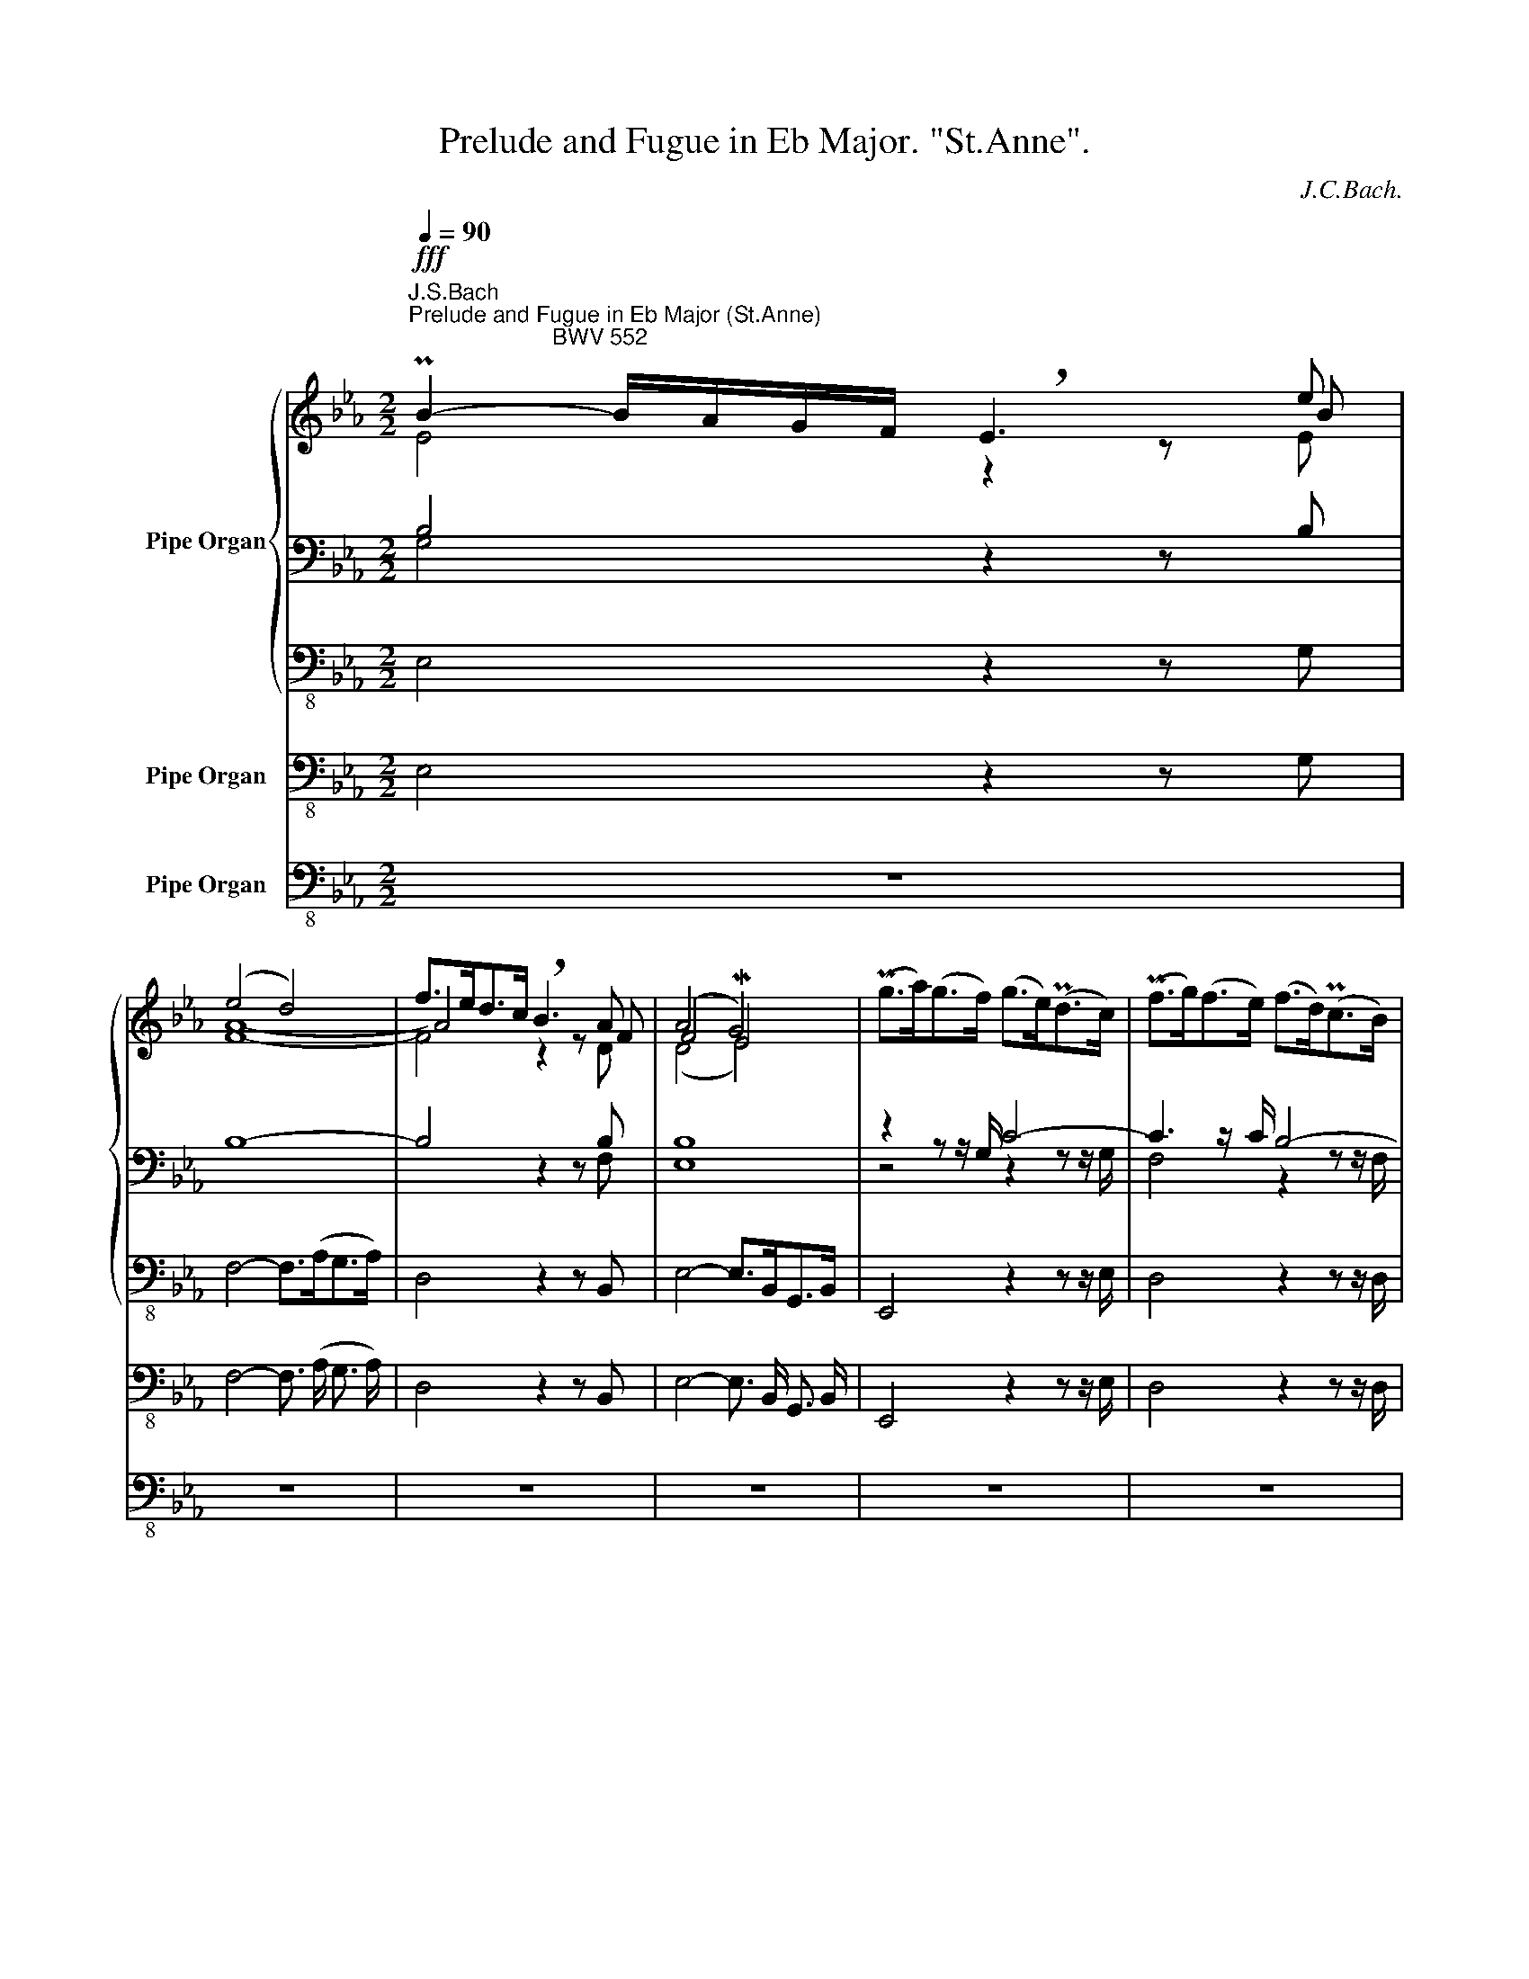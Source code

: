 X:1
T:Prelude and Fugue in Eb Major. "St.Anne".
C:J.C.Bach.
%%score { ( 1 2 3 7 ) | ( 4 5 8 ) | 6 } 9 10
L:1/8
Q:1/4=90
M:2/2
K:Eb
V:1 treble nm="Pipe Organ"
V:2 treble 
V:3 treble 
V:7 treble 
V:4 bass 
V:5 bass 
V:8 bass 
V:6 bass-8 
V:9 bass-8 nm="Pipe Organ"
V:10 bass-8 nm="Pipe Organ"
V:1
!fff!"^J.S.Bach\nPrelude and Fugue in Eb Major (St.Anne)\n                       BWV 552" PB2- B/A/G/F/ !breath!E3 e | %1
 (e4 d4) | f>ed>c !breath!B3 A | (A4 G4) | (Pg>a)(g>f) (g>e)(Pd>c) | (Pf>g)(f>e) (f>d)(Pc>B) | %6
 (e>f)(e>d) e4- | e>fe>d e4- | e>fe>d e4- | e>fe>d e4- | e>ed>c d4- | d4 c4- | c>cd>e f4- | %13
 f4 e4- | e4 z z/ c<de/ | z z/ d<eg/[Q:1/4=85] f>e[Q:1/4=80]d>e | d4 z2 z f | f8- | f4 z2 z d | %19
 (d4 c4-) | c4 B4- | B8- | B3 z/ B/ PA3 z/ G/ | G4 F3 z/ G/ | (A>BA>G) (A>fB>A) | %25
 (G>AG>F) (G>eG>F) | (E>FE>D) (E>cF>E) | (D>ED>C) D>(B,D>F) | (B>cB>A) B>(EG>B) | %29
 e2- e/[Q:1/4=120]d/c/B/[Q:1/4=90] A>fB>A | %30
[Q:1/4=85] G>A[Q:1/4=80]B>E[Q:1/4=75] G>F[Q:1/4=70]PE>D | (D4 E2-) E/[Q:1/4=90](G/F/E/) | %32
 .B2 .c2 .PA2 .G2 | z4 z2"^piano"!p! (A/G/F/E/) | .B2 .c2 .PA2 .G2 | z4 z2"^forte"!f! (e/d/c/B/) | %36
 .f2 .g2 .Pe2 .d2 | z4 z2"^piano"!p! (e/d/c/B/) | .f2 .g2 .Pe2 .d2 | z4 z2!f! z"^forte" d- | %40
 d =B2 c- c/e/f/g/ f/e/d/c/- | c =A2 B- B/d/e/f/ e/d/c/B/- | B G2 =A- A/B/c/d/ c/B/A/G/- | %43
 G =E2 F- F e2 _d- | d/B/=A/B/{/B} f2- f=e/f/ _g/f/=e/f/ | B=A- A/B/c/A/ F e2 _d- | %46
 d/B/=A/B/{/B} f2- f=e/f/ _g/f/=e/f/ | B=A- A/B/c/A/ F e2 _d- | dc/B/cG (B2[Q:1/4=75] M=A>)B | %49
!fff![Q:1/4=90] B8-[Q:1/4=85][Q:1/4=80][Q:1/4=75] | B4 z4[Q:1/4=90] | g>fe>d c3 z/!fff! c'/ | %52
 (b4 =a4) | b=a/g/f/e/d/c/ B=A/G/F/E/D/C/ | x2 z2 z2 f2 | (f2 e2) z/ e/d/c/B/A/G/F/ | E2 z2 z2 b2 | %57
 (b2 a2) z2 e2- | e3 z/ e/ d4- | d3 z/ d/ c4- | c4- c>=B=A>G | c4- c>ed>c | d4- d>c=B>=A | %63
 B4- B>Bc>d | G4- G>GF>G | =A4- A>AG>A | =B4- B>cd>e | c4- c>cd>e | d4- d>=B c2- | %69
[Q:1/4=88] c4[Q:1/4=86][Q:1/4=84] =B4[Q:1/4=82] | c[Q:1/4=95] z z2 z4 | %71
 =B,/D/B,/D/ C/E/C/E/ C/F/C/F/ B,/G/B,/G/ | z g2 g- g/f/e/d/ c/B/=A/G/ | %73
 ^F/=A/F/A/ G/B/G/B/ G/c/G/c/ F/d/F/d/ | B/=A/G/^F/ G/B/G/B/ e4- | e/B/=A/G/ A/c/A/c/ f4- | %76
 f/_a/g/f/ g/f/e/d/ e/f/e/d/ e/d/c/B/ | c2 d2 e2 f2- | f2 e2 d2 gd | e4- eecf | d6 _d2 | %81
 c4- c/c/B/A/ B/A/G/F/ | E/G/F/E/ c2- c/e/d/c/ fA | z e2 e- e/d/c/B/ A/G/F/E/ | B4 c2 B2- | %85
 B2 z2 z4 | z8 | z b2 b- b/a/g/f/ e/d/c/B/ | =A/c/A/c/ B/d/B/d/ B/e/B/e/ A/f/A/f/ | %89
 d/c/B/=A/ B/d/c/B/ g/_a/g/f/ g/f/e/d/ | c/d/c/B/ c/e/d/c/ =a/b/a/g/ ^f/=e/d/c/ | %91
 B/d/B/d/ c/e/c/e/ d2 e2 | d4 e2 d2- | d4- d/f/e/d/ e/g/e/g/ | a4- a4 | g4- g4 | f4- f4 | %97
 =e4[Q:1/4=70] z2 z[Q:1/4=90] g | g4 f4- | f4 e4- | e8- | e3 z/ e/ _d3 z/ c/ | c4 B3 z/ e/ | %103
"^t" !trill(!Te8- | e8- | e4- e>=de>f | B8- | B3 z/ B/ A3 z/ c/ | %108
 z z/ f<g[Q:1/4=120]a/[Q:1/4=90] b4- | b2[Q:1/4=85] a2[Q:1/4=80] f2[Q:1/4=75] z z/ e/ | %110
[Q:1/4=70] _d4 c2- c/[Q:1/4=90](c/B/A/) | .e2 .f2 .P_d2 .c2 | z4 z2"^piano"!p! (_d/c/B/A/) | %113
 .e2 .f2 .P_d2 .c2 | z8 | z2 .e2 .=d2 .e2 | z8 | z2 .e2 .d2 .e2 | %118
 z4[Q:1/4=60] z2"^forte"[Q:1/4=90]!f! z g- | g =e2 f- f/a/b/c'/ b/a/g/f/- | %120
 f d2 e- e/g/a/b/ a/g/f/e/- | e c2 d- d/e/f/g/ f/e/d/c/- | c =A2 B- B a2 _g- | %123
 g/e/d/e/{/e} b2- b=a/b/ _c'/b/=a/b/ | ed- d/e/f/d/ B a2 _g- | %125
 g/e/d/e/{/e} b2- b=a/b/ _c'/b/=a/b/ | ed- d/e/f/d/ B a2 _g- | %127
[Q:1/4=85] gf/e/[Q:1/4=80]fc[Q:1/4=75] (e2[Q:1/4=70] Pd>)e |!ff![Q:1/4=80] e8- | %129
 e2[Q:1/4=90] z2 z4 | z8 | z8 | z8 | z8 | z8 | z e2 e- e/d/c/B/ A/G/F/E/ | %136
 D/F/D/F/ E/G/E/G/ E/A/E/A/ D/A/D/A/ | G/F/E/D/ E/G/E/G/ c4- | c/E/D/C/ D/F/D/F/ B4- | %139
 B/D/C/B,/ C/E/C/E/ =A/B/A/G/ A/c/A/c/ | d/e/d/c/ d/f/d/f/ b/=a/g/f/ e/d/c/B/ | %141
 =A/c/A/c/ B/d/B/d/ B/e/B/e/ A/e/A/e/ | d/e/d/c/ d/c/B/=A/ B/c/B/A/ B/_A/G/F/ | G z z2 z4 | z4 a4 | %145
 g4 f4 | e/f/e/d/ e/d/c/=B/ c/d/c/B/ c/_B/=A/G/ | =A z z2 z4 | z4 g4 | f4 e4 | d2 b2 a4 | %151
 g2 z2 z4 | z4 f4 | e4 _d4 | c4 =d4 | e4 f4- | f/B/e- e/d/e- e/d/c/B/ A/G/F/E/ | %157
 D/F/D/F/ E/G/E/G/ E/A/E/A/ D/A/D/A/ | G4- G/G/F/E/ F/E/D/C/ | B,/D/C/B,/ G2- G/B/=A/G/ cE | %160
 _D2 E2 F2 _G2 | F4 _G2 F2- | F2 z2 z4 | z8 | z f2 f- f/e/d/c/ B/A/G/F/ | %165
 =E/G/E/G/ F/A/F/A/ F/B/F/B/ E/B/E/B/ | A/G/F/=E/ F/A/G/F/ d/e/d/c/ d/c/B/A/ | %167
 G/A/G/F/ G/=A/=B/c/ B/c/d/e/ f/a/g/f/ | e/g/e/g/ f/a/f/a/ g2 a2 | g4 a2 gf | e4- e4 | _d4- d4 | %172
 c4- c4 | =B4[Q:1/4=70] z2 z[Q:1/4=120]!fff! d |[Q:1/4=80]"^ ="[Q:1/4=90] (d4 Mc4) | %175
 (f>e)(d>c) !breath!B3 A | (A4 G4) | (Pg>a)(g>f) (g>e)(Pd>c) | (Pf>g)(f>e) (f>d)(Pc>B) | %179
 (e>f)(e>d) e4- | e>fe>d e4- | e>fe>d e4- | e>fe>d e4- | e>ed>c d4 | d4 c4- | c>cd>e f4- | f4 e4- | %187
 e4 z z/ c<de/ | z z/ d<eg/ f>ed>e | d4 z2 z f | f8- | f4 z2 z d | (d4 c4-) | c4 B4- | B8- | %195
 B3 z/ B/ PA3 z/ G/ | G4 F3 z/ G/ | (A>BA>G) (A>fB>A) | (G>AG>F) (G>eG>F) | (E>FE>D) (E>cF>E) | %200
 (D>ED>C) D>(B,D>F) | (B>cB>A) B>(EG>B) | e2- e/d/c/B/ A>fB>A | %203
[Q:1/4=80] G>A[Q:1/4=70]B>E[Q:1/4=60] G>F[Q:1/4=50]!breath!.PE>D | %204
[Q:1/4=35] (D4[Q:1/4=15] !fermata!E4) |][M:8/4][Q:1/2=60] z16 |"^Fuga a 5 pro Organo pleno" z16 | %207
 z16 | z16 | z16 | z16 | B8 G4 c4 | B4 e8 d4 | e4 B4- B2 A2 G2 A2 | B2 c2 d4 c8 | %215
 B2 c2 d2 e2 f4 c2 d2 | e2 f2 g4- g6 f2 | e2 c2 f2 e2 d2 B2 e4- |!fff! e4 d4 e8 | %219
 z2 b2 a2 g2 a2 f2 b2 a2 | g4 a8 g4- | g4 f4- f2 a2 g2 f2 | e8- e4 d4- | d4 e4 f8- | %224
 f2 =a2 b2 e2 d4 c4 | B4 z4 z4 e4 | d4 g4 f4 b4- | b4 a8 g4 | f8- f2 e2 d2 c2 | d2 B2 e2 d2 c8 | %230
 B8 A8 | G4 c4 B4 e4- | e4 d4 =e4 f4- | f4 _e8 d4 | c8 B8- | B2 B2 c2 d2 e2 d2 e2 f2 | %236
 g2 f2 g2 a2 b2 c'2 b2 a2 | g2 e2 a4- a4 g4- | g4 f4- f4 e4- | e4 _d4- d4 c2 f2 | %240
[Q:1/2=55] d2 B2[Q:1/2=50] f8[Q:1/2=45][Q:1/2=40] d4 ||[M:6/4][Q:1/4=160] e6 z6 | z12 | z12 | z12 | %245
 z12 | z12 | z12 | z12 | z2 B=ABc dcdede | cBcdcd edefef | dcdefd e2 b2 _d2- | %252
 d2 c=Bce =d2 a2 c2- | c2 BdcB e6- | e2 f2 e2 d6- | dG c2 =B2 c2 d2 c2 | B6- B2 c2 B2 | %257
 A4 B2 c4 =d2 | e6 d2 g4 | f6- f6- | fefgfg agabab | gfg=aga babc'bc' | =a4 b4 Pa4 | b6 z6 | z12 | %265
 z12 | z12 | F2 B4- B2 =A4 | z12 | z12 | z12 | z6 z2 F=EFG | AGABAB cBc_dcB | AGABAB cBcdcd | %274
 edefef gfgagf | edef g2- g2 f2 e2- | ecde f2- f2 e2 a2- | a2 g2 ^f2 g=fgagf | efeded cBcedc | %279
 B4 B2 e4 =e2 | f4 c2 f4 ^f2 | g6- g2 c'4 | b2 a4- a2 g4- | g2 a2 g2- g2 f2 e2- | e2 d2 c2 f6- | %285
[Q:1/4=140] ffed[Q:1/4=120] e3 f[Q:1/4=90] Pd3 c ||[M:12/8] c3 z3 z4 x2 | z12 | z12 | z12 | z12 | %291
 z6 z3 gfg | c=e/d/e/c/ f_ef Bd/c/d/B/ e3- | e3 d3 g6 | f3 b6 =a3 | b z z b_ab eg/f/g/e/ aga | %296
 df/e/f/d/ g3- g3 f2 e | d3 z3 f6 | e3- e_de Ac/B/c/A/ dcd | GB/A/B/G/ e3 _d6- | %300
 dc z z3 z3 b/c'/b/a/g/f/ | =e/g/f/e/d/c/ f3- f3 e3 | f3 z3 z3 e3- | e3 d3- d3 c3 | %304
 Bc/d/e/f/ g/a/g/f/e/d/ cd/e/f/g/ a/g/f/e/d/c/ | =B/d/c/B/=A/G/ e3 d6- | %306
 d3 c/G/=A/=B/c/d/ e3- ede | =Ac/B/c/B/ d/c/d/e/d/c/ B3 z/ B/c/d/e/f/ | %308
 g3- g/b/a/g/f/e/ d/c/d/f/e/d/ e/d/e/g/f/e/ | a6 g/a/b/a/b/g/ c'3- | c'3 b6 a3- | %311
 a3 gfg ce/d/e/c/ fef | Bd/c/d/B/ e z z z3 e3- | e3 d3 g6 | f3 b6 =a3 | b6- b3 a3- | a3 g3 a6 | %317
 g3- g/b/a/g/f/e/ d/e/f/e/f/d/ g/a/g/f/e/d/ | %318
 c/d/e/d/e/B/[Q:1/4=90] f/g/f/e/d/c/ B/c/d/c/d/B/ e3- | e6 f3 e3 | %320
 a6-[Q:1/4=75] ag[Q:1/4=70]f-[Q:1/4=65] fe[Q:1/4=60]f | %321
[Q:1/4=50] MB3[Q:1/4=35] !breath!Md3[Q:1/4=15] !fermata!e6 |] %322
V:2
 x7 B | A8- | A4 z2 z F | F4 ME4 | x8 | x8 | z4 z z/ c<B=A/ | G4- G>B=A>G | F4- F>G=A>B | %9
 =A4- A>AB>c | F8- | F3 z/ F/ PE3 z/ D/ | C2 z2 z z/ F<G=A/ | B4- B>Bc>d | c4 B4- | B4 =A4 | %16
 B4 z2 z d | d4- d3 z/ c/ | P=B4 z2 z G | G8 | A>BA>G A>FE>D | G8- | G3 z/ G/ F3 z/ E/ | E4 D4 | %24
 x8 | x8 | x8 | x8 | x8 | z z/ C<DE/ F4- | .F2 .E2 .C2 .B,2 | B,8 | z2 .E2 .D2 .E2 | x8 | %34
 z2 .E2 .D2 .E2 | x8 | z2 .B2 .=A2 .B2 | .PE2 .D2 z4 | z2 .B2 .=A2 .B2 | .PE2 .D2 z2 F2 | %40
 G2 F2 G2 z2 | F2 E2 F2 z2 | E2 D2 E2 x2 | x8 | x8 | x6 F2 | F2 z2 z2 x2 | x8 | F2 E2 _D2 C2 | %49
 z z/ G<FE/ F>ED>C | D4 z2 z D | x7 z/ f/ | f8 | f z z2 x4 | x4 z2 d2 | d2 B2 z4 | x4 z2 g2 | %57
 g2 e2 z2 B2 | A>BA>G G>ED>C | G>AG>F G>ED>C | F>GF>E F4- | F>GF>E F4- | F>GF>E F4- | F>GF>E F4- | %64
 F>FE>D E4- | E4 D4- | D>DE>F G4- | G4 F4- | F4 E4 | D>EF>A G>FE>D | x c2 c- c/B/A/G/ F/E/D/C/ | %71
 x8 | E2 z2 z4 | E2 x6 | x8 | x8 | F4x/A/G/F/ G/F/E/D/ | E2 F2 G2 A2 | G4 A2 G2- | G2 cG A4- | %80
 AAFB G4- | G/B/A/G/ A/G/F/E/ D2 z2 | x4 z4 | G2 A2 B2 c2 | D/F/D/F/ E/G/E/G/ E/A/E/A/ D/A/D/A/ | %85
 G/A/G/F/ G/B/G/B/ E/d/c/B/ c/e/c/e/ | =A/B/A/G/ A/c/A/c/ F/e/d/c/ d/f/d/f/ | B2 c2 d2 e2- | %88
 e2 z F G2 FE | F4- F2 E2- | E4 x4 | z G2 G- G/F/E/D/ c2- | c2 B2 =A4 | %93
 B/=A/G/^F/ G/B/G/B/ E z z2 | z/ g/f/e/ f2- f/e/d/c/ d2- | d/f/e/d/ e2- e/d/c/=B/ c2- | %96
 c/e/_d/c/ d2- d/c/B/A/ B2- | x4 z2 z c | c8 | _d>ed>c d>BA>G | c8- | c3 z/ c/ B3 z/ A/ | A4 G4 | %103
 z z/ c<BA/ B z z2 | z z/ B<AG/ A z z2 | z z/ x3 z F/ z2 | z z/ F<ED/ E2 z2 | E>FE>_D E3/2xxE/ | %108
 _d4 z4 | z2 e2- e>_dc>B | B4 A2 z2 | z2 .A2 .G2 .A2 | x8 | z2 .A2 .G2 .A2 | %114
 x4 z2!f!"^forte" (A/G/F/E/) | .B2 .c2 .PA2 .G2 | x4 z2"^piano"!f!!p! (A/G/F/E/) | %117
 .B2 .c2 .PA2 .G2 | x4 z2 B2 | c2 B2 c2 z2 | B2 A2 B2 z2 | A2 G2 A2 z2 | F2 E2 F2 x2 | %123
 E2 z2 z2 E2 | F2 z2 z2 B2 | B2 z2 z2 _G2 | A2 _G2 F2 D2 | B2 A2 _G2 F2 | z z/ c<BA/ B>AG>F | %129
 G2 z2 z4 | z8 | z B2 B- B/=A/G/F/ E/D/C/x/ | x5/2 D/x/D/ x/ E/x/E/ x/ E/x/E/ | D/ x2 D/x/D/ G4- | %134
 G/G/F/=E/ F/A/F/A/ D/F/_E/D/ E/G/E/G/ | C2 A2 G2 F/E/D/C/ | x8 | x8 | x8 | x8 | x8 | x8 | x8 | %143
 x/ A/G/F/ G/F/E/D/ E/F/E/D/ E/D/C/x/ | z4 z2 f2- | f2 e2 d4 | c z z2 x4 | %147
 F/B/=A/G/ A/G/F/=E/ F/G/F/E/ F/_E/D/C/ | z4 z2 e2- | e2 d2 c4 | B2 g2- gf _d2- | dc- cc _d3 c- | %152
 c4- ce_dc | B2 A2 B4- | B/B/A/G/ F/A/F/A/ =DF B2- | B/_d/c/B/ A/c/A/c/ FG A2 | G>A B3/2x x7/2 | %157
 x8 |x/F/E/D/ E/D/C/x/ x4 | x8 | z B2 B- B/A/_G/F/ E/_D/C/x/ | x5/2 _D/x/D/ x/ E/x/E/ x/ E/x/E/ | %162
 _D/E/D/C/ D/F/D/F/ B,/A/G/F/ G/B/G/B/ | =E/F/E/D/ E/G/E/G/ C/B/A/G/ A/c/A/c/ | F2 G2 A2 B2- | %165
 B2 x6 | x8 | z8 | c2 d2 e2 f2- | f2 e2 d4- | d/d/c/=B/ c2- c/_B/A/G/ A2- | %171
 A/c/B/A/ B2- B/A/G/F/ G2- | G/B/A/G/ A2- A/G/F/E/ F2- | F/G/F/E/!f! D/x/ x4 =B | =B4 c4 | %175
 B4 z2 z F | F4 ME4 | x8 | x8 | z4 z z/ c<B=A/ | G4- G>B=A>G | F4- F>G=A>B | =A4- A>AB>c | F8 | %184
 F3 z/ F/ PE3 z/ D/ | C2 z2 z z/ F<G=A/ | B4- B>Bc>d | c4 B4- | B4 =A4 | B4 z2 z d | d4- d3 z/ c/ | %191
 P=B4 z2 z G | G8 | A>BA>G A>FE>D | G8- | G3 z/ G/ F3 z/ E/ | E4 D4 | x8 | x8 | x8 | x8 | x8 | %202
 z z/ C<DE/ F4- | .F2 .E2 .C2 .B,2 | B,8 |][M:8/4] x16 | x4 E8 D4 | E2 F2 G2 A2 B2 B,2 E2 F2 | %208
 G2 F2 E2 D2 E2 C2 F2 E2 | D4 B8 A4- | A4 G4- G2 C2 F2 E2 | D2 B,2 C2 D2 E4 A4 | G8 F8 | x8 D4 x4 | %214
 E4 B8 =A4 | B8- B4 _A4- | A4 G2 A2 B2 c2 d4 | G4 F4- F4 G4 | F2 E2 F4 G4 F2 E2 | D4 E4 F8 | %220
 E2 e2 d2 c2 d2 B2 e2 d2 | c8 d8- | d4 c2 B2 c8 | B4 c4- c2 e2 d2 c2 | d6 c2- c2 B4 =A2 | %225
 B4 B4 G4 c4 | B4 e4- e4 d4 | x12 e4 | c4 B4- B4 A4- | A4 G4- G2 G2 F2 E2 | F2 D2 G2 F2 E4 F4- | %231
 F4 E4 D4 G4 | F4 B4- B4 A4 | G8 F8- | F8- F2 D2 E2 F2 | G4 F4 E2 F2 G2 A2 | B2 A2 B2 c2 d2 e2 f4 | %237
 e8 f4 e4- | e4 B4- B2 d2 e2 B2 | c4 B4- B4 A2 c2 | B4 B4 B8 ||[M:6/4] B6 z6 | z12 | z12 | z12 | %245
 z12 | z12 | z2 EDEF GFGAGA | FEFGFG AGABAB | G2 G4 F2 B2 =A2 | G6- G2 F4- | F2 BcBA GAGFGE | %252
 ABAGAG FGFEFE | GA G4- G2 A2 G2 | F6- F2 G2 F2 | E2 F2 G2 A6 | G6- x6 | GGF=EFG AGABAB | %258
 GFG=AGA B4 e2- | e2 F2 =A2 cBcdcd | B4 z2 z2 f4 | e2 z2 z2 z2 g4- | ggfedc de c4 | d6 z6 | z12 | %265
 z12 | z2 E4 D2 G4 | DCDEDE FEFGFE | DCDE F2- F2 E2 D2 | EDEF G2- G2 F2 =E2 | F2 C4- C2 x4 | %271
 F2 =E2 G2 x6 | x4 F2 G6- | G2 F4 E2 A4 | B2 c4- c2 =B4 | c2 cdcB ABAGAG | F2 BcBA GAGFGF | %277
 EFEDEC D2 E4 | x6 =A6- | A2 G4- G2 c4- | c2 =A4- A2 d4- | dcdecd edefef | g3 efe d3 fed | %283
 c6- c6- | c2 =B2 c2- c2 B2 d2 | G2 =B2 c4 B4 ||[M:12/8] G3 z3 z4 x2 | x12 | x12 | %289
 z3 cBc FA/G/A/F/ BAB | C3 A3- A3 G3- | G3 ^F3 G3 z3 | z12 | %293
x>xD/E/ F/E/F/G/A/B/ E3 z/ F/E/D/x/ x/ | e3 ded- dec- cBc | FG/=A/B/c/ d3 c6 | B3 e3- e3 c3 | %297
 B3 c/d/e/d/c/B/ =A/B/c/B/c/A/ B/c/_d/c/B/_A/ | G/A/B/A/B/G/ A z z z4 x2 | z3 cBc FA/G/A/F/ BAB | %300
 EF/G/A/B/ c/A/B/c/=d/=e/ f/e/f/g/a/f/ B3- | B3 A3 c3 B3 | F3 _d3- d3 c3- | c3 B3- B3 A3- | %304
 A3 G3- G3 F3- | F3 E3 F_A/G/A/F/ D G2- | G3 z3 z4 x2 | x DE =A3- A3 G3 | c6 B3 e3- | %309
 e3 d3 e3- e/d/e/f/d/e/ | f3- f/e/f/g/f/g/ e3- e/d/e/f/e/f/ | d/e/f/e/d/c/ BAB G3 AGA | %312
 F3 B3- B/_d/c/B/A/G/ A3- | A6 z/ f/e/_d/c/B/ c3 | =d3 z/ a/g/f/e/d/ e6 | %315
 d/B/c/d/e/f/ gfg ce/d/e/c/ fef | Bd/c/d/B/ e3- e3 d3 | e/f/e/d/e/g/ c3 B3 B3 | c6 F z z B3- | %319
 B3 A3- A3 G3 | f6- fed- dec | B3 A3 G6 |] %322
V:3
 E4 z2 z E | F8- | F4 x3 D | (D4 E4) | x8 | x8 | x8 | x8 | x8 | x8 | x8 | x8 | x8 | z z/ D<EF/ G4 | %14
 z z/ F<G=A/ F4- | F8 | F4 z2 z F | F4 G4- | G4 z2 z D | x8 | x8 |x>FE>D E3/2x x3/2 | %22
 C4- C3 z/ C/ | B,3 z/ C/ D4 | x8 | x8 | x8 | x8 | x8 | x8 | x8 | x8 | x8 | x8 | x8 | x8 | x8 | %37
 x8 | x8 | x8 | E2 D2 E2 C2 | D2 C2 D2 B,2 | C2 B,2 C2 z2 | x8 | x8 | x8 | x8 | x8 | x8 | %49
 z z/ E<=DC/ D>Cx x | x8 | z4 z2 z z/ c/ | c8 | B x7 | x6 B2 | B2 G2 x4 | x6 e2 | e2 c2 z2 E2 | %58
 F4 z2 z z/ C/ | x4 z2 z z/ C/ | x8 | x8 | x8 | x8 | x8 | x8 | x8 | D4 x3/2 E<DC/ | G>=B,C>D x4 | %69
 x8 | E x7 | x8 | x8 | x8 | x8 | x8 | x8 | x8 | x8 | x8 | x8 | x8 | x8 | x8 | x8 | x8 | x8 | x8 | %88
 x8 | x8 | x8 | x8 | x8 | x8 | x8 | x8 | x8 | x4 z2 z G | x8 | x8 |x/xB<AG/ A>E_D>C | %101
 F4- F3 z/ F/ | E3 z/ D/ E3 z/ C/ | _D>ED>C D>BE>!trill)!D | C>_DC>B, C>AC>B, | x8 | x8 | x8 | %108
 A2- A/G/F/E/ _D>BE>D | C>_DE3/2x x3 E/ | E8 | x8 | x8 | x8 | x8 | x8 | x8 | x8 | x4 z2 E2 | %119
 A2 G2 A2 F2 | G2 F2 G2 E2 | F2 E2 F2 C2 | D2 C2 D2 C2 | x8 | x8 | E2 F2 _G2 E2 | F2 E2 D2 B,2 | %127
 E2 x6 | z z/ A<=GF/ G>FE>D | E z x6 | x8 | x8 | x8 | x8 | x8 | x8 | x8 | x8 | x8 | x8 | x8 | x8 | %142
 x8 | x8 | x8 | x2 E2 F2 G2- | G x2 D ECD=E | x8 | x5 FE z | x2 D2 E2 F2- | x2 _d2 c3 B- | %151
 B2 A2 z B G2 | F4- FFGA | B2 E2 F2 E2- | E2 x6 | x8 | x8 | x8 | x8 | x8 | x8 | x8 | x8 | x8 | x8 | %165
 x8 | x8 | x8 | x8 | x8 | x8 | x8 | x8 | x7 G | G8 | F4 x3 D | (D4 E4) | x8 | x8 | x8 | x8 | x8 | %182
 x8 | x8 | x8 | x8 | z z/ D<EF/ G4 | z z/ F<G=A/ F4- | F8 | F4 z2 z F | F4 G4- | G4 z2 z D | x8 | %193
 x8 |x>FE>D E3/2x x3/2 | C4- C3 z/ C/ | B,3 z/ C/ D4 | x8 | x8 | x8 | x8 | x8 | x8 | x8 | x8 |] %205
[M:8/4] x16 | x16 | x16 | x16 | x16 | x16 | x16 | x16 | E8 D4 G4 | x16 | x16 | x16 | x16 | x16 | %219
 x16 | x16 | z2 B2 A2 G2 A2 F2 B2 A2 | G8 F8 | G8 F4 =A4 | B2 =A2 G4 F8- | %225
 F2 B,2 C2 D2 E2 D2 E2 F2 | G2 F2 G2 A2 B2 F4 x2 | e2 g2 f2 e2 f2 d2 z2 B2 | A2 G2 A2 F2 G4 x4 | %229
 x16 | D2 B,2 E2 D2 C4 D4- | D2 x14 | x2 E2 F4 G2 x6 | x16 | x16 | x16 | x4 G4 F4 B4- | B4 c4 B8 | %238
 A8 G8 | F8 E6 A2 | F4 G6 x6 ||[M:6/4] E6 z6 | x12 | x6 DCDEDE | CB,CDCD EDEFEF | DEDCD x7 | x12 | %247
 x8 E4- | E6- E2 D4 | E2 E4 D2 G2 F2 | EDEFE x7 | x12 | x12 | z2 EFED x6 | x12 | x2 D2 E2 x2 F4- | %256
 F2 E2 D2 G6- | x12 | x12 | x12 | x12 | x12 | x12 | x12 | x12 | x12 | x12 | z12 | B4 z2 B4 A2 | %269
 G4 z2 c4 B2- | B2 A2 G2 F6- | x12 | x12 | x12 | x12 | x12 | x12 | x8 z2 G2 | x2 G4- G2 ^F4 | %279
 G=FEFED x6 | x12 | x12 | EDEFEF GFGAGF | EFEDED x6 | x12 |x9xDF ||[M:12/8] E3 z3 z4 x2 | %287
 z3!fff! GFG CE/D/E/C/ FEF | B,D/C/D/B,/ E z z D/C/B,/C/D/E/ F z z | E/F/G/F/E/D/x_DE D3- D x2 | %290
 EG/F/G/E/ x3 DF/E/F/E/ x3 | CE/D/E/C/ x9 | x12 | x6 z/ G/A/B/c/d/ e3- | %294
 z4 x E/F/ G/_A/G/F/E/D/ E3 | E3 D3 G6 | F3 B3- B3 A3- | A3 GFG CE/D/E/C/ FEF | x3 E/ x17/2 | x12 | %300
x7xF- F=EF | G3 F3 G6 | A6 G6 | F6 E3 z3 | E6 z4 x2 | z12 | %306
 x5/2 D/ E/D/C/D/E/F/ G/_A/G/F/E/D/ C/D/C/x/ x | z3 x11/2 D/ E3- | E/C/D/E/F/G/ _A3- A3 G3 | %309
 F6 E6 | x12 | x12 | x3 G3- G3- G3 | F6 x2 z z/ B/A/G/F/E/ | B3 z3 z/ d/c/B/=A/G/ c3 | %315
 F z z z3 z4 x2 | x3 cBc FA/G/A/F/ BAB | EG/F/G/E/ A3- A3 G3- | G3 F2 E D/E/F/E/F/D/ G3- | %319
 G3 F2 E B6 | A3 B3- B/D/E/F/G/A/ B2 A | G3 F3 E6 |] %322
V:4
 B,4 z2 z B, | B,8- | B,4 z2 z B, | [E,B,]8 | z2 z z/ G,/ C4- | C3 z/ C/ B,4- | B,4- B,>=A,G,>F, | %7
 B,4- B,>DC>B, | C4- C>B,=A,>G, | F,4- F,>E,D,>C, | F,4 z z/ F,<E,F,/ | G,4- G,>G,F,>G, | =A,4 z4 | %13
 x2 z2 z z/ G,<=A,B,/ | C4 x4 | x8 | F,2- F,/E,/D,/C,/ !breath!B,,3 A, | (A,4 G,4) | %18
 D2- D/C/=B,/=A,/ !breath!G,3 F, | G,8 | F,4 z2 z z/ F,/ | G,3/2 x/ x2 x x/ B,<A,G,/ | %22
 z z/ G,<F,E,/ F,>C,D,>E, | B,,>E,G,>=A, B,3 z/ B,/ |"^t" !trill(!TB,8- | !trill)!B,8- | %26
 .B,>A,G,>F, G,>E,PD,>C, | B,,>G,F,>E, F,4- | F,3 z/ F,/ E,3 z/ G,/ | A,4 z2 z z/ B,/ | %30
 .B,2 .B,2 .A,2 .A,2 | (A,4 G,4) | z2 .A,2 .F,2 .E,2 | .PA,2 .G,2 z4 | z2 .A,2 .F,2 .E,2 | %35
 .PA,2 .G,2 z4 | z2 .E2 .C2 .B,2 | .=A,2 .B,2 z4 | z2 .E2 .C2 .B,2 | .=A,2 .B,2 z2 B,2 | x8 | x8 | %42
 x6 G,2 | C2 B,2 C2 =A,2 | B,2 z2 z2 B,2 | C2 z2 z4 | B,2 C2 _D2 _D2 | E2 _D2 C2 =A,2 | %48
 B,2 E,2 F,4 | B,4- B,>G,F,>E, | B,4 x4 | (B,4 P=A,4) | C>B,=A,>G, F,3 E, | (E,4 PD,4) | %54
 B,2 x2 x4 | A,G,/A,/B,/A,/G,/F,/ G,2 z2 | z E,/F,/G,/A,/B,/C/ _D4- | DC/_D/E/D/C/B,/ C>=D B,2 | %58
 C4 z2 z z/ =B,/ | =B,4 z2 z z/ G,/ | D4- D>DC>=B, | C4 z z/ C<DE/ | D8- | D>ED>C D3 z/ G,/ | %64
 G,8- | G,4 F,4- | F,4 z z/ G,<=A,=B,/ | C4- C2 z2 | x4 C4 | D8 | C2 z2 z4 | F,2 E,2 D,2 G,2 | %72
 x2 D2 C2 D2 | x2 D2 C2 D2- | D4- D/D/C/=B,/ C/_B,/=A,/G,/ | =A,2 C2- C/E/D/C/ D/C/=B,/=A,/ | %76
 =B,CDC C/ x/ x x2 | z C2 C- C/B,/A,/G,/ F,/E,/D,/C,/ | %78
 =B,,/D,/B,,/D,/ C,/E,/C,/E,/ C,/F,/C,/F,/ B,,/G,/B,,/G,/ | %79
 C,/F,/E,/D,/ E,/G,/E,/G,/ F,,/G,/F,/E,/ F,/A,/F,/A,/ | %80
 B,,/E,/D,/C,/ D,/F,/D,/F,/ E,,/F,/E,/D,/ E,/G,/E,/G,/ | %81
 A,,/G,/F,/E,/ F,/E,/D,/C,/ B,,/A,/G,/F,/ G,/F,/E,/D,/ | %82
 C,/B,/A,/G,/ A,/G,/F,/E,/ D,/C/B,/A,/ B,/A,/G,/F,/ | E,2 F,2 G,2 A,2- | A,2 G,2 F,2 B,2 | %85
 !>!E,!>!B,!>!E!>!D !>!C!>!E!>!=A,!>!C | !>!F,!>!C!>!F!>!E !>!D!>!F!>!B,!>!D | G,2 E,2 F,2 G,2 | %88
 F,B,, D4 C2 | B,2 z D EDCB, | x4 D4- | D2 x2 x2 C/B,/=A,/G,/ | %92
 ^F,/=A,/F,/A,/ G,/B,/G,/B,/ G,/C/G,/C/ F,/C/F,/C/ | G,/C/B,/=A,/ B,/D/B,/D/ C,/D/C/B,/ C/E/C/E/ | %94
 F,/B,/A,/G,/ A,/C/A,/C/ B,,/C/B,/A,/ B,/D/B,/D/ | %95
 E,/A,/G,/F,/ G,/B,/G,/B,/ A,,/B,/A,/G,/ A,/C/A,/C/ | %96
 _D,/G,/F,/=E,/ F,/A,/F,/A,/ G,,/A,/G,/F,/ G,/B,/G,/B,/ | C,2 z2 x2 x B, | C8 | B,4 z2 z z/ B,/ | %100
 C3/2 x/ x2 x4 | z z/ C<B,A,/ B,>F,G,>A, | E,>A,C>x x4 | z8 | z8 | z z/ _D<CB,/ C x x2 | %106
 G,>A,G,>F, G,>E,G,>B, | x4 x x/ A,<C x/ | x8 |x2x/xA,/ C>B,A,>G, | (G,4 A,4) | z2 ._D2 .B,2 .A,2 | %112
 .P_D2 .C2 z4 | z2 ._D2 .B,2 .A,2 | .P_D2 .C2 z4 | z2 .A,2 .F,2 .E,2 | .PA,2 .G,2 z4 | %117
 z2 .A,2 .F,2 .E,2 | .PA,2 .G,2 z4 | z8 | z8 | z8 | x6 B,2 | E,2 F,2 _G,2 E,2 | B,2 C2 D2 B,2 | %125
 x8 | x8 | x2 A,2 B,4 |x4x/xC<B,A,/ |!fff! B, x x2 z C/B,/ A,/G,/F,/E,/ | %130
 D,/F,/D,/F,/ E,/G,/E,/G,/ E,/A,/E,/A,/ D,/A,/D,/A,/ | x6 x3/2 B,/ | %132
 =A,/C/A,/C/ B,/x/B,/x/ B,/x/B,/x/ A,/x/A,/x/ |x/C/B,/=A,/ B,/x/B,/ x/ x4 | C4 B,4 | A,4 B,2 C2 | %136
 B,4 C2 B,2 | B,4- B,/B,/A,/G,/ A,/C/A,/C/ | F,4- F,/A,/G,/F,/ G,/B,/G,/B,/ | %139
 E,4- E,/G,/F,/E,/ F,/A,/F,/A,/ | B,/C/B,/=A,/ B,/D/B,/D/ E4- | E2 D2 C4 | B, z z E, F, z z B,- | %143
 B,/x/ x6 x/ =B,/ | C4- C2 =B,C | D2 x6 | C=B,Cx x4 | z C!>!F,!>!G, !>!=A,!>!F,!>!G,!>!A, | %148
 D4- DxxD | C2 F,2 G,2 F,2 | B,2 z2 z4 | =E,/G,/E,/G,/ F,/A,/F,/A,/ F,/B,/F,/B,/ E,/B,/E,/B,/ | %152
 A,4- A,2 _D2- | D2 C2 B,4 | x2 C2 B,/ z/ z x2 | E,G, C2- C/E/=D/C/ B,/A,/G,/F,/ |x2x/xB,/ C4 | %157
 B,2 E,2 C2 B,2- | B,/ x/ x x3/2 B,/ A,2 z2 | z8 | B,,2 C,2 _D,2 E,2- | %161
 =A,/C/A,/C/ B,/x/B,/x/ B,/x/B,/x/ A,/x/A,/x/ | B,,F,B,A, G,B,=E,G, | C,G,CB, A,CF,A, | %164
 _D,2 B,,2 C,2 D,2 | x2 C2 _D2 CB, | C4 B,4 | %167
 E,/F,/E,/D,/ E,/G,/F,/E,/ D,/C,/=B,,/=A,,/ G,,/F,,/E,,/D,,/ | C,, C2 C- C/B,/A,/G,/ F,/E,/D,/C,/ | %169
 =B,,/D,/B,,/D,/ C,/E,/C,/E,/ C,/F,/C,/F,/ B,,/G,/B,,/G,/ | %170
 C,/F,/E,/D,/ E,/G,/E,/G,/ F,,/G,/F,/E,/ F,/A,/F,/A,/ | %171
 B,,/E,/_D,/C,/ D,/F,/D,/F,/ E,,/F,/E,/_D,/ E,/G,/E,/G,/ | %172
 A,,/_D,/C,/B,,/ C,/E,/C,/E,/ =D,,/E,/=D,/C,/ D,/F,/D,/F,/ | x2 x/ C/=B,/=A,/ .G,3 G, | B,8 | %175
 B,4 z2 z B, | [E,B,]8 | z2 z z/ G,/ C4- | C3 z/ C/ B,4 | B,4- B,>=A,G,>F, | B,4- B,>DC>B, | %181
 C4- C>B,=A,>G, | F,4- F,>E,D,>C, | F,4 z z/ F,<E,F,/ | G,4- G,>G,F,>G, | =A,4 z4 | %186
 x2 z2 z z/ G,<=A,B,/ | C4 x4 | x8 | F,2- F,/E,/D,/C,/ .B,,3 A, | (A,4 G,4) | %191
 D2- D/C/=B,/=A,/ .G,3 F, | G,8 | F,4 z2 z z/ F,/ | G,3/2 x/ x2 x x/ B,<A,G,/ | %195
 z z/ G,<F,E,/ F,>C,D,>E, | B,,>E,G,>=A, B,3 z/ B,/ |"^t" !trill(!TB,8- | !trill)!B,8- | %199
 .B,>A,G,>F, G,>E,PD,>C, | B,,>G,F,>E, F,4- | F,3 z/ F,/ E,3 z/ G,/ | A,4 z2 z z/ B,/ | %203
 .B,2 .B,2 .A,2 .A,2 | (A,4 !fermata!G,4) |][M:8/4]!ff!!f! B,8 G,4 C4 | B,4 x12 | E,8 D,4 G,4 | %208
 E,4 B,8 =A,4 | B,2 C2 D2 E2 F2 F,2 C2 D2 | E2 E,2 F,2 G,2 A,8- | A,2 G,2 A,2 B,2 C2 B,2 C2 D2 | %212
 E2 D2 C2 B,2 A,2 F,2 B,2 A,2 | B,2 A,2 B,2 C2 x4 B,4- | B,2 A,2 G,2 F,2 G,4 F,4- | %215
 F,8- F,2 G,2 A,2 B,2 | C4 B,4 E4 D4 | C8 B,8- | B,8- B,4 C4 | B,8 C4 B,4- | B,4 z4 z8 | z16 | %222
 z16 | z2 F2 E2 D2 E2 C2 F2 E2 | D6 G,2 =A,2 B,2 C4 | D4 z4 z8 | z8 x6 D2 | B,4 E4 D4 x4 | x16 | %229
 B,4 C2 B,2 A,8- | A,4 G,4- G,2 F,2 E,2 D,2 | x2 F,2 G,2 A,2 B,2 A,2 B,2 C2 | D2 x8 G,2 A,2 B,2 | %233
 C2 G,2 C2 B,2 =A,4 B,4- | B,4 A,4- A,4 G,2 A,2 | B,8- B,4 E4 | D4 x12 | E4 x2 A,2 F,4 G,4 | %238
 C4 z2 F,2 G,2 A,2 B,2 D2 | C2 A,2 _D2 C2 B,2 G,2 C2 A,2 | B,8- B,2 C2 B,2 A,2 || %241
[M:6/4] G,2 E,D,E,F, G,F,G,A,G,A, | F,E,F,G,F,G, A,G,A,B,A,B, | z2 B,=A,B,C B,2 F,2 B,2- | %244
 B,2 =A,G,A,B, C2 G,2 A,2 |x4xB, CB,CDCD | B,CB,A,B,G, A,G,A,B,A,B, | G,F,G,A,G,F, E,2 C2 B,2 | %248
 A,2 G,2 A,2 F,2 B,2 B,,2 | E,D,E,F,G,=A, B,6- |x4xD C6 | B,2 z2 z2 z6 | z12 | x6 CDC=B,C=A, | %254
 DEDCDC =B,CB,=A,B,G, | C2 x4 A,2 x4 | x6 C6- | C4 _D2 C2 F4 | B,=A,B,CB,C DCDEDE | %259
 CB,CDCD EDEFEF | DCDEDE F2 B,4- | B,2 EFEF G2 C4- | C4 B,2 G,2 z =A,CF- | F2 z2 z2 z2 B,4 | %264
 G,2 C4 B,2 E4- | E2 PD4 E2 E,D,E,F, | G,F,G,=A,G,A, B,A,B,CB,C | B,2 z2 G,2 D,2 E,2 F,2 | %268
 B,,2 B,CB,A, G,A,G,F,G,F, | E,G,C_DCB, A,B,A,G,A,G, | x8 B,2 A,2 | x6 C4 B,2 | C4 _D2 x2 z2 C2- | %273
 C2 z2 z2 z6 | z12 | z12 | z12 | z2 C2 =B,4 x4 | C2 x2 x8 | x6 CDCB,CB, | =A,CFGFE DEDCDC | %281
 =B,=A,B,CA,B, C=B,CDCD | G,2 C4- C2 =B,4 | x6 C_DCB,CB, | A,B,A,G,A,G, F,G,F,E,F,E, | %285
 D,2 G,4 A,2 z =B, x2 ||[M:12/8] C,E,G, CB,C F,A,/G,/A,/F,/ B,A,B, | E,G,/F,/G,/E,/ B,6 A,3- | %288
 A,3 G,/F,/E,/F,/G,/A,/ B, z z A,/G,/F,/G,/A,/B,/ | x3 Cx4xxCB, | C3- C2 C x3 B,3 | %291
 x3 =A,2 C- CB,A, B,3- | B,_A,G, A,3- A,G,F, G,/F,/E,/F,/G,/A,/ | B,/A,/B,/C/ x2 x4 z3 C/B,/ | %294
 =A,/F,/G,/A,/B,/C/ D/B,/C/D/x/ x/ x2 x C3 | B,6- B,3 A,3- | A,3 G,A,B, C2 G, A,G,A, | %297
 B,3 z3 z4 x2 | B,3x/E,/F,/G,/A,/B,/ C3- C/_D,/E,/F,/G,/A,/ | B,/C/_D/C/D/B,/ C/D/E/D/E/C/ B,6 | %300
 A,6- A,C z4 | z3 DCD G,B,/A,/B,/G,/ CB,C | F,A,/G,/A,/F,/ B,A,B, E,G,/F,/G,/E,/ A,G,A, | %303
 _D,E,/F,/G,/=A,/ B,/C/B,/_A,/G,/F,/ G,/E,/F,/G,/A,/B,/ C/B,/A,/B,/C/_D/ | x6 A,6 | %305
 G,3 A,G,A, D,F,/E,/F,/D,/ G,F,G, | z/ G,/=A,/=B,/C/x/ x6 x3/2 _B,/=A,/B,/ | %307
 Cx x =A,3 B,/G,/A,/B,/C/x/ x x2 | z12 | z4 x2 z3 CB,C | D6 C6 | B,2 C D3 E3 C3 | D3 x8 x | %313
 x6 B,2 x4 | x3 B,3 z3 x x2 | x3 z3 z4 x2 | z12 | z3 FEF B,D/C/D/B,/ EDE | A,6 B,3 B,A,B, | %319
 E,G,/F,/G,/E,/ A,G,A, D,/B,,/C,/D,/E,/F,/ G,/E,/F,/G,/A,/B,/ | %320
 C/A,/B,/C/D/E/ F/G/F/E/D/C/ B,3- B, E2- | EG,A, B,3 !fermata!B,6 |] %322
V:5
 G,4 x4 | x8 | x4 z2 z F, | x8 | z4 z2 z z/ G,/ | F,4 z2 z z/ F,/ | G,3 z/ F,/ G,2 z2 | %7
 z2 z z/ F,/ G,2 z2 | z2 z z/ F,/ C,2 z2 | z2 z z/ F,,/ F,2 z z/ F,/ | B,,4 z4 | %11
 z z/ B,,<C,D,/ E,4- | E,4 D,4- | D,2 x6 | x8 | x8 | x8 | x8 | x8 | (F,4 E,4-) | E,3 z/ E,/ D,4 | %21
 E,4 z4 | x8 | x8 | x8 | x8 | x8 | x8 | x8 | x4 z2 z z/ F,/ | .G,2 .G,2 .E,2 .B,,2 | B,,8 | x8 | %33
 .D,2 .E,2 z4 | x8 | .D,2 .E,2 z4 | x8 | x8 | x8 | x8 | x8 | x8 | x8 | =A,2 G,2 A,2 F,2 | %44
 B,,2 C,2 _D,2 B,,2 | F,2 G,2 =A,2 F,2 | x6 B,2 | C2 B,2 =A,2 F,2 | x8 | B,,4 z4 | %50
 F,2- F,/!f!E,/D,/C,/ .B,,3 B, | x8 | x8 | x8 | z B,,/C,/D,/E,/F,/G,/ A,4- | x8 | x8 | x8 | %58
 x6 z z/ A,/ | G,4 x4 | F,4 z2 z z/ G,/ | A,3 z/ G,/ A,4- | A,3 z/ G,/ A,3 z/ F,/ | %63
 G,4 z2 z z/ D,/ | E,4 z4 | z z/ C,<D,E,/ F,3 z/ E,/ | D,4 E,4- | E,>E,F,>G, A,3/2x x3/2 | %68
 z z/ G,<=A,=B,/ G,4- | G,8- | G,2 D,2 E,2 F,2- | x8 | C2 B,2 =A,2 B,2 | C2 B,2 =A,2 D,2 | %74
 G,2 B,2 C,2 z2 | F,2 E,2 D,2 z2 | G,4- G, z z2 | x8 | x8 | x8 | x8 | x8 | x8 | x8 | x8 | x8 | x8 | %87
 x8 | x8 | x8 | =A,B,A,G, ^F,D,=E,F, | G, x7 | x8 | x8 | x8 | x8 | x8 | x8 | B,4 A,4- | %99
 A,3 z/ A,/ G,3 z | A,4 z4 | x8 | x8 | x8 | x8 | A,>B,A,>G, A,>xB,>A, | x8 | x8 | x8 | x8 | x8 | %111
 x8 | .G,2 .A,2 z4 | x8 | .G,2 .A,2 z4 | x8 | .D,2 .E,2 z4 | x8 | .D,2 .E,2 z4 | x8 | x8 | x8 | %122
 x8 | x8 | x8 | x8 | x8 | x8 | E,4 z4 | x8 | x8 | G,2 F,2 E,4- | E,2 D,2 C,4 | %133
 B,,2 F,2- F,/F,/E,/D,/ E,/G,/E,/G,/ | x8 | x8 | F,2 G,2 A,2 F,2 | E,4- E,4 | D,4- D,4 | C,4- C,4 | %140
 F,4 z2 G,2 | F,2 B,2 G,2 F,2- | F,=A,,B,,C, D,B,,C,D, | E,D,E,F, G,E,F,G, | A,4- A,2 z2 | %145
 B,,2 G,2 A,2 G,2- | G, z z2 z4 | x8 | B,4- B,G,=A,B, | x8 | x6 B,/A,/G,/F,/ | x8 | x8 | x8 | %154
 C2 A,2- A,/C/B,/A,/ G,/B,/G,/B,/ | x8 | E,>F, G,2 A,4- | A,2 G,2 F,4 | %158
 E,/D,/C,/B,,/ C,/B,,/A,,/G,,/ F,,/E,/D,/C,/ D,/C,/B,,/A,,/ | %159
 G,,/F,/E,/D,/ E,/D,/C,/B,,/ =A,,/_G,/F,/E,/ F,/E,/_D,/C,/ | x15/2 B,/ | E,2 _D,2 C,2 F,2 | x8 | %163
 x8 | x8 | C,F,, A,4 G,2 | F,2 z A,- A,A,G,F, | x8 | x8 | x8 | x8 | x8 | x8 | G,,2 z2 x4 | x8 | %175
 x4 z2 z F, | x8 | z4 z2 z z/ G,/ | F,4 z2 z z/ F,/ | G,3 z/ F,/ G,2 z2 | z2 z z/ F,/ G,2 z2 | %181
 z2 z z/ F,/ C,2 z2 | z2 z z/ F,,/ F,2 z z/ F,/ | B,,4 z4 | z z/ B,,<C,D,/ E,4- | E,4 D,4- | %186
 D,2 x6 | x8 | x8 | x8 | x8 | x8 | (F,4 E,4-) | E,3 z/ E,/ D,4 | E,4 z4 | x8 | x8 | x8 | x8 | x8 | %200
 x8 | x8 | x4 z2 z z/ F,/ | .G,2 .G,2 .E,2 .B,,2 | [B,,E,]8 |][M:8/4] z16 | z16 | x16 | x16 | x16 | %210
 x16 | x16 | x16 | G,2 F,2 G,2 A,2 B,2 B,,2 E,2 F,2 | G,2 F,2 E,2 D,2 E,2 C,2 F,2 E,2 | %215
 D,2 C,2 B,,2 C,2 D,2 E,2 F,4 | C,2 D,2 E,2 F,2 G,2 A,2 B,4- | B,4 A,4- A,4 G,2 E,2 | %218
 F,6 B,,2 E,2 F,2 G,2 =A,2 | F,4 z4 z8 | x16 | x16 | x16 | x16 | x16 | x16 | x8 B,8 | %227
 G,4 C4 B,4 x4 | x16 | x16 | x16 | E,6 F,2 G,6 A,2 | B,6 A,2 G,4 F,4 | C,8 D,2 C,2 D,2 E,2 | %234
 F,2 C,2 F,2 E,2 D,2 B,,2 E,4- | E,2 D,2 E,2 F,2 G,4 E,4 | B,8- B,8 | x16 | x16 | x16 | x16 || %241
[M:6/4] x12 | x12 | G,F,E,F,G,=A, x6 | x12 | B,2 F,E,F,G, G,2 E,2 F,2 | G,2 D,C,D,E, F,2 C,2 D,2 | %247
 E,4 D,2 C,2 x4 | x12 | x12 | B,6- B,2 =A,4 | B,2 z2 z2 z6 | z12 | z12 | z12 | %255
 z2 _A,_B,A,G, F,G,F,E,F,D, | G,A,G,F,G,F, =E,F,E,D,E,C, | F,6- F,4 F,2 | G,6- G,6 | =A,6- A,6 | %260
 B,6 z2 D,2 B,,2 | E,2 z2 z2 z2 =E,2 C,2 | F,2 D,2 G,2 E,2 F,4 | B,2 B,,=A,,B,,C, D,C,D,E,C,D, | %264
 E,D,E,F,E,F, G,F,G,A,G,A, | B,A,B,CB,A, G,A, B,2 G,2 | E,2 z2 C,2 G,2 z2 E,2 | x12 | x12 | x12 | %270
 F,G,F,E,F,E, _D,E,D,C,D,C, | G,6- G,2 F,4 | x12 | F,4 G,2 A,2 z2 F,2 | C2 z2 A,2 E,2 F,2 G,2 | %275
 C,2 z2 z2 z6 | z12 | z12 | z12 | z12 | z12 | z2 G,4 E,2 _A,4 | x12 | C4 B,2 A,4 G,2 | %284
 F,4 E,2 D,4 C,2 | =B,,2 G,,2 C,2 F,2 G,4 ||[M:12/8] x12 | x12 | x12 | C2 B, A,3- A,G,F, G,3- | %290
 G,F,E, F,E,F, B,,D,/C,/D,/B,,/ E,D,E, | =A,,C,/B,,/C,/A,,/ D,C,D, G,,3 z3 | z12 | z8 x4 | x12 | %295
 x12 | x12 | x12 | x8 z4 | x8 z4 | x12 | x12 | x12 | x12 | x12 | x12 | C, z z z3 z4 x2 | x8 z4 | %308
 x12 | x12 | F,A,/G,/A,/F,/ B,A,B, E,G,/F,/G,/E,/ A,G,A, | F,G,A, B,3- B,3 A,3- | %312
 A,3 G,/E,/F,/G,/A,/B,/ C3- C/_D/C/B,/A,/G,/ | A,/B,/A,/G,/F,/E,/ F,/A,/G,/F,/E,/D,/ E,3 z3 | %314
 x2 D/C/ x9 | x12 | x12 | x12 | x12 | x12 | x12 | x12 |] %322
V:6
 E,4 z2 z G, | F,4- F,>(A,G,>A,) | D,4 z2 z B,, | E,4- E,>B,,G,,>B,, | E,,4 z2 z z/ E,/ | %5
 D,4 z2 z z/ D,/ | C,4 z2 z z/ C,/ | B,,4 z2 z z/ B,,/ | =A,,4 z2 z z/ C,/ | F,,4 z2 z z/ =A,,/ | %10
 B,,3 z/ =A,,/ B,,3 z/ D,,/ | E,,3 z/ B,,/ C,3 z/ E,,/ | F,,3 z/ C,/ D,3 z/ F,,/ | %13
 G,,3 z/ D,/ E,3 z/ G,,/ | =A,,3 z/ F,/ D,3 z/ B,,/ | F,4 F,,4 | B,,4 z2 z B,, | %17
 =B,,4- B,,>D,C,>D, | G,,4 z2 z =B,, | C,4- C,>E,D,>E, | F,,4 z2 z z/ B,,/ | E,,4 z2 z z/ E,/ | %22
 A,,4 z2 z z/ =A,,/ | B,,4- B,,>(D,C,>E,) | D,4 z2 z z/ B,,/ | E,4 z2 z z/ B,,/ | %26
 G,4 z2 z z/ =A,,/ | B,,4 z2 z z/ _A,,/ | G,,4 z2 z z/ G,,/ | C,4 z2 z z/ D,/ | %30
 .E,2 .G,,2 .A,,2 .B,,2 | E,,8 | z8 | z4 .E,,2 z2 | z8 | z4 .E,,2 z2 | z8 | z4 .B,,2 z2 | z8 | %39
 z4 .B,,2 z2 | z8 | z8 | z8 | z8 | z8 | z8 | z8 | z8 | z8 | z8 | B,,4 z2 z B,, | C,4- C,>E,D,>E, | %52
 F,,4 z2 z F,, | B,,4- B,,>D,C,>E, | B,,4- B,,>D,C,>D, | E,4- E,>G,F,>A, | G,4- G,>F,G,>E, | %57
 A,4- A,>B,G,>A, | F,4 z2 z z/ F,/ | E,4 z2 z z/ E,/ | D,4 z2 z z/ D,/ | C,4 z2 z z/ C,/ | %62
 =B,,4 z2 z z/ D,/ | G,,4 z2 z z/ =B,,/ | C,3 z/ =B,,/ C,3 z/ E,,/ | F,,3 z/ C,/ D,3 z/ F,/ | %66
 G,3 z/ D,/ E,3 z/ G,,/ | A,,3 z/ E,/ F,3 z/ =A,,/ | =B,,3 z/ G,/ E,3 z/ C,/ | G,4 G,,4 | %70
 C,2 z2 z4 | z8 | z8 | z8 | z8 | z8 | z8 | z8 | z8 | z8 | z8 | z8 | z8 | z8 | z8 | z8 | z8 | z8 | %88
 z8 | z8 | z8 | z8 | z8 | z8 | z8 | z8 | z8 | z4 z2 z =E, | F,4- F,>A,G,>A, | B,,4 z2 z z/ E,/ | %100
 A,,4 z2 z z/ A,/ | _D,4 z2 z z/ =D,/ | E,4- E,>G,F,>A, | G,4 z2 z z/ E,/ | A,4 z2 z z/ _D,/ | %105
 C,4 z2 z z/ =D,/ | E,4 z2 z z/ _D,/ | C,4 z2 z z/ C,/ | F,,4 z2 z z/ G,,/ | A,,2 C,2 _D,2 E,2 | %110
 A,,8 | z8 | z4 .A,,2 z2 | z8 | z4 .A,,2 z2 | z8 | z4 .E,,2 z2 | z8 | z4 !wedge!.E,,2 z2 | z8 | %120
 z8 | z8 | z8 | z8 | z8 | z8 | z8 | z8 | z8 | E,,2 F,,2 G,,2 A,,2- | A,,2 G,,2 F,,2 B,,2 | %131
 E,,2 D,,2 C,,2 C,2 | F,,2 G,,2 C,,2 F,,2 | C,2 D,,2 E,,2 G,,2 | A,,2 A,4 G,2- | G,2 F,2 G,2 A,2- | %136
 A,2 G,2 F,2 B,,2 | E,2 G,,2 A,,2 C,2 | D,2 F,,2 G,,2 B,,2 | C,2 E,,2 F,,2 z2 | _A,,2 z2 G,,2 C,2 | %141
 F,,2 G,,2 C,,2 F,,2 | B,,2 z2 z4 | z8 | z/ C/B,/C/ A,/B,/G,/A,/ F,/G,/E,/F,/ D,/E,/C,/D,/ | %145
 =B,,/D,/B,,/D,/ C,/E,/C,/E,/ C,/F,/C,/F,/ B,,/G,/B,,/G,/ | C,2 z2 z4 | z8 | %148
 z/ B,/=A,/B,/ G,/A,/F,/G,/ E,/F,/D,/E,/ C,/D,/B,,/C,/ | %149
 =A,,/C,/A,,/C,/ B,,/D,/B,,/D,/ B,,/E,/B,,/E,/ A,,/F,/A,,/F,/ | B,,2 z2 z4 | z8 | %152
 z/ A,/G,/A,/ F,/G,/E,/F,/ _D,/E,/C,/D,/ B,,/C,/A,,/B,,/ | %153
 G,,/B,,/G,,/B,,/ A,,/C,/A,,/C,/ A,,/_D,/A,,/D,/ G,,/E,/G,,/E,/ | A,,4 B,,4 | C,4 D,4 | %156
 E,2 D,2 C,2 F,2 | B,,2 C,2 F,,2 B,,2 | E,,2 z2 z4 | z8 | z8 | z8 | z8 | z8 | z8 | z8 | z8 | z8 | %168
 z8 | z8 | z8 | z8 | z8 | z4 z2 z G,, | C,4- C,>(C,D,>E,) | D,4 z2 z B,, | E,4- E,>B,,G,,>B,, | %177
 E,,4 z2 z z/ E,/ | D,4 z2 z z/ D,/ | C,4 z2 z z/ C,/ | B,,4 z2 z z/ B,,/ | =A,,4 z2 z z/ C,/ | %182
 F,,4 z2 z z/ =A,,/ | B,,3 z/ =A,,/ B,,3 z/ D,,/ | E,,3 z/ B,,/ C,3 z/ E,,/ | %185
 F,,3 z/ C,/ D,3 z/ F,,/ | G,,3 z/ D,/ E,3 z/ G,,/ | =A,,3 z/ F,/ D,3 z/ B,,/ | F,4 F,,4 | %189
 B,,4 z2 z B,, | =B,,4- B,,>D,C,>D, | G,,4 z2 z =B,, | C,4- C,>E,D,>E, | F,,4 z2 z z/ B,,/ | %194
 E,,4 z2 z z/ E,/ | A,,4 z2 z z/ =A,,/ | B,,4- B,,>(D,C,>E,) | D,4 z2 z z/ B,,/ | %198
 E,4 z2 z z/ B,,/ | G,4 z2 z z/ =A,,/ | B,,4 z2 z z/ _A,,/ | G,,4 z2 z z/ G,,/ | C,4 z2 z z/ D,/ | %203
 .E,2 .G,,2 .A,,2 .B,,2 | !fermata!E,,8 |][M:8/4] z16 | z16 | z16 | z16 | z16 | z16 | z16 | z16 | %213
 z16 | z16 | z16 | z16 | z16 |!ff! B,,8 G,,4 C,4 | B,,4 E,8 D,4 | E,4 F,4 B,,4 C,4 | A,,8 B,,8 | %222
 C,2 B,2 =A,2 G,2 A,2 F,2 B,2 A,2 | G,4 C4 =A,4 F,4 | B,2 F,2 G,2 E,2 F,4 F,,4 | B,,4 z4 z8 | z16 | %227
 z16 | z16 | z16 | z16 | z16 | z16 | z16 | z16 | B,,8 G,,4 C,4 | B,,4 E,8 _D,4- | %237
 D,2 E,2 _D,2 C,2 D,2 B,,2 E,2 D,2 | C,2 B,,2 C,2 =D,2 E,2 F,2 G,2 E,2 | %239
 A,2 F,2 B,2 A,2 G,2 E,2 A,4- | A,4 G,2 E,2 B,4 B,,4 ||[M:6/4] E,,6 z6 | z12 | z12 | z12 | z12 | %246
 z12 | z12 | z12 | z12 | z12 | z12 | z12 | z12 | z12 | z12 | z12 | z12 | z12 | z12 | z12 | z12 | %262
 z12 | z12 | z12 | z12 | z12 | z12 | z12 | z12 | z12 | z12 | z12 | z12 | z12 | z12 | z12 | z12 | %278
 z12 | z12 | z12 | z12 | z12 | z12 | z12 | z12 ||[M:12/8] z12 | z12 | z12 | z12 | z12 | z12 | z12 | %293
 z12 | z12 | z12 | z3 G,F,G, C,E,/D,/E,/C,/ F,E,F, | B,,D,/C,/D,/B,,/ E,6 _D,3- | D,3 C,3 F,6 | %299
 E,3 A,6 G,3 | A,3 F,3 _D,6 | C,3- C,2 =B,, C,3 C,,3 | F,,3 z3 z4 x2 | z12 | z12 | z3 C,6 =B,,3 | %306
 E,6 C,3 G,3- | G,3 ^F,3 G,3 z3 | z4 x2 z3 CB,C | F,A,/G,/A,/F,/ B,A,B, E,G,/F,/G,/E,/ A,G,A, | %310
 D,F,/E,/F,/D,/ G,F,G, C,E,/D,/E,/C,/ F,E,F, | B,,3 z3 z4 x2 | z3 E,6 C,3 | F,6 E,3 A,3- | %314
 A,3 G,3 C6 | B,3 z3 z4 x2 | z12 | z12 | z3 A,,6 G,,3 | C,6 B,,3 E,3- | E,3 D,3 E,2 F, G,2 A, | %321
 B,3 B,,3 !fermata!E,,6 |] %322
V:7
 x8 | x8 | x8 | x8 | x8 | x8 | x8 | x8 | x8 | x8 | x8 | x8 | x8 | x8 | x8 | c8 | x8 | x8 | x8 | %19
 x8 | x8 | x8 | x8 | x8 | x8 | x8 | x8 | x8 | x8 | x8 | x8 | x8 | x8 | x8 | x8 | x8 | x8 | x8 | %38
 x8 | x8 | x8 | x8 | x8 | x8 | x8 | x8 | x8 | x8 | x8 | x8 | x8 | E8- | E4 z4 | x8 | x8 | x8 | x8 | %57
 x8 | x8 | x8 | x8 | x8 | x8 | x8 | x8 | x8 | x8 | x8 | x8 | x8 | x8 | x8 | x8 | x8 | x8 | x8 | %76
 x8 | x8 | x8 | x8 | x8 | x8 | x8 | x8 | x8 | x8 | x8 | x8 | x8 | x8 | x8 | x8 | x8 | x8 | x8 | %95
 x8 | x8 | B/c/B/A/ G/F/=E/D/ .C3 x | x8 | x8 | x8 | x8 | x8 | x8 | x8 | x8 | x8 | x8 | x8 | x8 | %110
 x8 | x8 | x8 | x8 | x8 | x8 | x8 | x8 | x8 | x8 | x8 | x8 | x8 | x8 | x8 | x8 | x8 | x8 | %128
 E4- E3/2 x5/2 | x E2 E- E/D/x/ x5/2 | x8 | x8 | x8 | x8 | x8 | x8 | x8 | x8 | x8 | x8 | x8 | x8 | %142
 x8 | x8 | x8 | x8 | x8 | x8 | x8 | x8 | F/G/F/=E/ F/G/F/E/ F/_E/_D/C/ x2 | x8 | x8 | x8 | x8 | %155
 x8 | x8 | x8 | x8 | x8 | x8 | x8 | x8 | x8 | x8 | x8 | x8 | x8 | x8 | x8 | x8 | x8 | x8 | %173
 x4 z2 z F | (F4 E4) | x8 | x8 | x8 | x8 | x8 | x8 | x8 | x8 | x8 | x8 | x8 | x8 | x8 | c8 | x8 | %190
 x8 | x8 | x8 | x8 | x8 | x8 | x8 | x8 | x8 | x8 | x8 | x8 | x8 | x8 | x8 |][M:8/4] x16 | x16 | %207
 x16 | x16 | x16 | x16 | x16 | x16 | x16 | x16 | x16 | x16 | x16 | x16 | x16 | x16 | x16 | x16 | %223
 x16 | x16 | x16 | x16 | x12 E4- | E4 D4 E4 F4- | F4 E4- E2 E2 D2 C2 | x16 | x16 | x16 | x16 | %234
 x16 | x16 | x16 | x16 | x16 | x16 | x8 F8 ||[M:6/4] x12 | x12 | x12 | x12 | x12 | x12 | x12 | %248
 x12 | x12 | x12 | x12 | x12 | x12 | x12 | x12 | x12 | x12 | x12 | x12 | x12 | x12 | x12 | x12 | %264
 x12 | x12 | x12 | x12 | x12 | x12 | x12 | x12 | x12 | x12 | x12 | x12 | x12 | x12 | x12 | x12 | %280
 x12 | x12 | x12 | x12 | x12 | x12 ||[M:12/8] x12 | x12 | x12 | x12 | x12 | x12 | x12 | x9 z3 | %294
 x6 z3 x3 | x12 | x12 | x12 | x12 | x12 | x12 | x12 | x12 | x12 | x12 | x12 | x12 | x12 | x12 | %309
 x12 | x12 | x12 | x12 | x12 | z/ G/F/E/x/ x13/2 z/ G/F/E/D/C/ | D z z x9 | x12 | x12 | x12 | x12 | %320
 x12 | x12 |] %322
V:8
 x8 | x8 | x8 | x8 | x8 | x8 | x8 | x8 | x8 | x8 | x8 | x8 | x8 | x8 | x8 | x8 | x8 | x8 | x8 | %19
 x8 | x8 | x8 | x8 | x8 | x8 | x8 | x8 | x8 | x8 | x8 | x8 | x8 | x8 | x8 | x8 | x8 | x8 | x8 | %38
 x8 | x8 | x8 | x8 | x8 | x8 | x8 | x8 | x8 | x8 | x8 | x6 B,>=A, | x8 | x8 | x8 | x8 | x8 | x8 | %56
 x8 | x8 | x8 | x8 | x8 | x8 | x8 | x8 | x8 | x8 | x8 | x8 | x8 | x8 | x8 | x8 | x8 | x8 | x8 | %75
 x8 | x8 | x8 | x8 | x8 | x8 | x8 | x8 | x8 | x8 | x8 | x8 | x8 | x8 | x8 | x8 | x8 | x8 | x8 | %94
 x8 | x8 | x8 | x8 | x8 | x8 | x8 | x8 | x8 | x8 | x8 | x8 | x8 | x8 | x8 | x8 | x8 | x8 | x8 | %113
 x8 | x8 | x8 | x8 | x8 | x8 | x8 | x8 | x8 | x8 | x8 | x8 | x8 | x8 | x8 | x8 | x8 | x8 | x8 | %132
 x8 | x8 | x8 | x8 | x8 | x8 | x8 | x7 F,- | x8 | x8 | x8 | x8 | x8 | x8 | x8 | x8 | x8 | x8 | x8 | %151
 x8 | x8 | x8 | x8 | x8 | x8 | x8 | x8 | x8 | x8 | x8 | x8 | x8 | x8 | x8 | x8 | x8 | x8 | x8 | %170
 x8 | x8 | x8 | x8 | x8 | x8 | x8 | x8 | x8 | x8 | x8 | x8 | x8 | x8 | x8 | x8 | x8 | x8 | x8 | %189
 x8 | x8 | x8 | x8 | x8 | x8 | x8 | x8 | x8 | x8 | x8 | x8 | x8 | x8 | x8 | x8 |][M:8/4] x16 | %206
 x16 | x16 | x16 | x16 | x16 | x16 | x16 | x16 | x16 | x16 | x16 | x16 | x16 | x16 | x16 | x16 | %222
 x16 | x16 | x16 | x16 | x16 | x16 | x16 | x16 | x16 | x16 | x16 | x16 | x16 | x16 | x16 | x16 | %238
 x16 | x16 | x16 ||[M:6/4] x12 | x12 | x12 | x12 | x12 | x12 | x12 | x12 | x12 | x12 | x12 | x12 | %253
 x12 | x12 | x12 | x12 | x12 | x12 | x12 | x12 | x12 | x12 | x12 | x12 | x12 | x12 | x12 | x12 | %269
 x12 | x12 | B,,A,,B,,_D,C,B,, A,,2 _D,4 | C,2 F,4 F,2 =E,4 | x12 | x12 | x12 | x12 | x12 | x12 | %279
 x12 | x12 | x12 | x12 | x12 | x12 | x12 ||[M:12/8] x12 | x12 | x12 | x12 | x12 | x12 | x12 | x12 | %294
 x12 | x12 | x12 | x12 | x12 | x12 | x12 | x12 | x12 | x12 | x12 | x12 | x12 | x12 | x12 | x12 | %310
 x12 | x12 | x12 | x12 | x12 | x12 | x12 | x12 | x12 | x12 | x12 | x12 |] %322
V:9
 E,4 z2 z G, | F,4- F,3/2 (A,/ G,3/2 A,/) | D,4 z2 z B,, | E,4- E,3/2 B,,/ G,,3/2 B,,/ | %4
 E,,4 z2 z z/ E,/ | D,4 z2 z z/ D,/ | C,4 z2 z z/ C,/ | B,,4 z2 z z/ B,,/ | =A,,4 z2 z z/ C,/ | %9
 F,,4 z2 z z/ =A,,/ | B,,3 z/ =A,,/ B,,3 z/ D,,/ | E,,3 z/ B,,/ C,3 z/ E,,/ | %12
 F,,3 z/ C,/ D,3 z/ F,,/ | G,,3 z/ D,/ E,3 z/ G,,/ | =A,,3 z/ F,/ D,3 z/ B,,/ | F,4 F,,4 | %16
 B,,4 z2 z B,, | =B,,4- B,,3/2 D,/ C,3/2 D,/ | G,,4 z2 z =B,, | C,4- C,>E,D,>E, | %20
 F,,4 z2 z z/ B,,/ | E,,4 z2 z z/ E,/ | A,,4 z2 z z/ =A,,/ | B,,4- B,,3/2 (D,/ C,3/2 E,/) | %24
 D,4 z2 z z/ B,,/ | E,4 z2 z z/ B,,/ | G,4 z2 z z/ =A,,/ | B,,4 z2 z z/ _A,,/ | G,,4 z2 z z/ G,,/ | %29
 C,4 z2 z z/ D,/ | .E,2 .G,,2 .A,,2 .B,,2 | E,,8 | z8 | z4 .E,,2 z2 | z8 | z4!p! .E,,2 z2 | z8 | %37
 z4!f! .B,,2 z2 | z8 | z4!p! .B,,2 z2 | z8 | z8 | z8 | z8 | z8 | z8 | z8 | z8 | z8 | z8 | %50
!f! B,,4 z2 z B,, | C,4- C,>E,D,>!fff!E, | F,,4 z2 z F,, | B,,4- B,,3/2 D,/ C,3/2 E,/ | %54
 B,,4- B,,>D,C,>D, | E,4- E,>G,F,>A, | G,4- G,>F,G,>E, | A,4- A,3/2 B,/ G,3/2 A,/ | %58
 F,4 z2 z z/ F,/ | E,4 z2 z z/ E,/ | D,4 z2 z z/ D,/ | C,4 z2 z z/ C,/ | =B,,4 z2 z z/ D,/ | %63
 G,,4 z2 z z/ =B,,/ | C,3 z/ =B,,/ C,3 z/ E,,/ | F,,3 z/ C,/ D,3 z/ F,/ | G,3 z/ D,/ E,3 z/ G,,/ | %67
 A,,3 z/ E,/ F,3 z/ =A,,/ | =B,,3 z/ G,/ E,3 z/ C,/ | G,4 G,,4 | C,2 z2 z4 | z8 | z8 | z8 | z8 | %75
 z8 | z8 | z8 | z8 | z8 | z8 | z8 | z8 | z8 | z8 | z8 | z8 | z8 | z8 | z8 | z8 | z8 | z8 | z8 | %94
 z8 | z8 | z8 | z4 z2 z =E, | F,4- F,3/2 A,/ G,3/2 A,/ | B,,4 z2 z z/ E,/ | A,,4 z2 z z/ A,/ | %101
 _D,4 z2 z z/ =D,/ | E,4- E,3/2 G,/ F,3/2 A,/ | G,4 z2 z z/ E,/ | A,4 z2 z z/ _D,/ | %105
 C,4 z2 z z/ =D,/ | E,4 z2 z z/ _D,/ | C,4 z2 z z/ C,/ | F,,4 z2 z z/ G,,/ | A,,2 C,2 _D,2 E,2 | %110
 A,,8 | z8 | z4 .A,,2 z2 | z8 | z4!p! .A,,2 z2 | z8 | z4!f! .E,,2 z2 | z8 | z4!p! .E,,2 z2 | z8 | %120
 z8 | z8 | z8 | z8 | z8 | z8 | z8 | z8 | z8 |!fff! E,,2 F,,2 G,,2 A,,2- | A,,2 G,,2 F,,2 B,,2 | %131
 E,,2 D,,2 C,,2 C,2 | F,,2 G,,2 C,,2 F,,2 | C,2 D,,2 E,,2 G,,2 | A,,2 A,4 G,2- | G,2 F,2 G,2 A,2- | %136
 A,2 G,2 F,2 B,,2 | E,2 G,,2 A,,2 C,2 | D,2 F,,2 G,,2 B,,2 | C,2 E,,2 F,,2 z2 | _A,,2 z2 G,,2 C,2 | %141
 F,,2 G,,2 C,,2 F,,2 | B,,2 z2 z4 | z8 | %144
 z/ C/ B,/ C/ A,/ B,/ G,/ A,/ F,/ G,/ E,/ F,/ D,/ E,/ C,/ D,/ | %145
 =B,,/ D,/ B,,/ D,/ C,/ E,/ C,/ E,/ C,/ F,/ C,/ F,/ B,,/ G,/ B,,/ G,/ | C,2 z2 z4 | z8 | %148
 z/ B,/ =A,/ B,/ G,/ A,/ F,/ G,/ E,/ F,/ D,/ E,/ C,/ D,/ B,,/ C,/ | %149
 =A,,/ C,/ A,,/ C,/ B,,/ D,/ B,,/ D,/ B,,/ E,/ B,,/ E,/ A,,/ F,/ A,,/ F,/ | B,,2 z2 z4 | z8 | %152
 z/ A,/ G,/ A,/ F,/ G,/ E,/ F,/ _D,/E,/C,/D,/ B,,/ C,/ A,,/ B,,/ | %153
 G,,/ B,,/ G,,/ B,,/ A,,/ C,/ A,,/ C,/ A,,/ _D,/ A,,/ D,/ G,,/ E,/ G,,/ E,/ | A,,4 B,,4 | C,4 D,4 | %156
 E,2 D,2 C,2 F,2 | B,,2 C,2 F,,2 B,,2 | E,,2 z2 z4 | z8 | z8 | z8 | z8 | z8 | z8 | z8 | z8 | z8 | %168
 z8 | z8 | z8 | z8 | z8 | z4 z2 z G,, | C,4- C,>(C,D,>E,) | D,4 z2 z B,, | %176
 E,4- E,3/2 B,,/ G,,3/2 B,,/ | E,,4 z2 z z/ E,/ | D,4 z2 z z/ D,/ | C,4 z2 z z/ C,/ | %180
 B,,4 z2 z z/ B,,/ | =A,,4 z2 z z/ C,/ | F,,4 z2 z z/ =A,,/ | B,,3 z/ =A,,/ B,,3 z/ D,,/ | %184
 E,,3 z/ B,,/ C,3 z/ E,,/ | F,,3 z/ C,/ D,3 z/ F,,/ | G,,3 z/ D,/ E,3 z/ G,,/ | %187
 =A,,3 z/ F,/ D,3 z/ B,,/ | F,4 F,,4 | B,,4 z2 z B,, | =B,,4- B,,3/2 D,/ C,3/2 D,/ | %191
 G,,4 z2 z =B,, | C,4- C,>E,D,>E, | F,,4 z2 z z/ B,,/ | E,,4 z2 z z/ E,/ | A,,4 z2 z z/ =A,,/ | %196
 B,,4- B,,3/2 (D,/ C,3/2 E,/) | D,4 z2 z z/ B,,/ | E,4 z2 z z/ B,,/ | G,4 z2 z z/ =A,,/ | %200
 B,,4 z2 z z/ _A,,/ | G,,4 z2 z z/ G,,/ | C,4 z2 z z/ D,/ | .E,2 .G,,2 .A,,2 .B,,2 | %204
 !fermata!E,,8 |][M:8/4] z16 | z16 | z16 | z16 | z16 | z16 | z16 | z16 | z16 | z16 | z16 | z16 | %217
 z16 |!fff! B,,8 G,,4 C,4 | B,,4 E,8 D,4 | E,4 F,4 B,,4 C,4 | A,,8 B,,8 | %222
 C,2 B,2 =A,2 G,2 A,2 F,2 B,2 A,2 | G,4 C4 =A,4 F,4 | B,2 F,2 G,2 E,2 F,4 F,,4 | B,,4 z4 z8 | z16 | %227
 z16 | z16 | z16 | z16 | z16 | z16 | z16 | z16 | B,,8 G,,4 C,4 | B,,4 E,8 _D,4- | %237
 D,2 E,2 _D,2 C,2 D,2 B,,2 E,2 D,2 | C,2 B,,2 C,2 =D,2 E,2 F,2 G,2 E,2 | %239
 A,2 F,2 B,2 A,2 G,2 E,2 A,4- | A,4 G,2 E,2 B,4 B,,4 ||[M:6/4] E,,6 z6 | z12 | z12 | z12 | z12 | %246
 z12 | z12 | z12 | z12 | z12 | z12 | z12 | z12 | z12 | z12 | z12 | z12 | z12 | z12 | z12 | z12 | %262
 z12 | z12 | z12 | z12 | z12 | z12 | z12 | z12 | z12 | z12 | z12 | z12 | z12 | z12 | z12 | z12 | %278
 z12 | z12 | z12 | z12 | z12 | z12 | z12 | z12 ||[M:12/8] z12 | z12 | z12 | z12 | z12 | z12 | z12 | %293
 z12 | z12 | z12 | z3 G, F, G, C, E,/ D,/ E,/ C,/ F, E, F, | B,, D,/ C,/ D,/ B,,/ E,6 _D,3- | %298
 D,3 C,3 F,6 | E,3 A,6 G,3 | A,3 F,3 _D,6 | C,3- C,2 =B,, C,3 C,,3 | F,,3 z3 z4 x2 | z12 | z12 | %305
 z3 C,6 =B,,3 | E,6 C,3 G,3- | G,3 ^F,3 G,3 z3 | z4 x2 z3 C B, C | %309
 F, A,/ G,/ A,/ F,/ B, A, B, E, G,/ F,/ G,/ E,/ A, G, A, | %310
 D, F,/ E,/ F,/ D,/ G, F, G, C, E,/ D,/ E,/ C,/ F, E, F, | B,,3 z3 z4 x2 | z3 E,6 C,3 | %313
 F,6 E,3 A,3- | A,3 G,3 C6 | B,3 z3 z4 x2 | z12 | z12 | z3 A,,6 G,,3 | C,6 B,,3 E,3- | %320
 E,3 D,3 E,2 F, G,2 A, | B,3 B,,3 E,,6 |] %322
V:10
 z8 | z8 | z8 | z8 | z8 | z8 | z8 | z8 | z8 | z8 | z8 | z8 | z8 | z8 | z8 | z8 | z8 | z8 | z8 | %19
 z8 | z8 | z8 | z8 | z8 | z8 | z8 | z8 | z8 | z8 | z8 | z8 | z8 | z8 | z8 | z8 | z8 | z8 | z8 | %38
 z8 | z8 | z8 | z8 | z8 | z8 | z8 | z8 | z8 | z8 | z8 | z8 | z8 | z8 | z8 | z8 | z8 | z8 | z8 | %57
 z8 | z8 | z8 | z8 | z8 | z8 | z8 | z8 | z8 | z8 | z8 | z8 | z8 | z8 | z8 | z8 | z8 | z8 | z8 | %76
 z8 | z8 | z8 | z8 | z8 | z8 | z8 | z8 | z8 | z8 | z8 | z8 | z8 | z8 | z8 | z8 | z8 | z8 | z8 | %95
 z8 | z8 | z8 | z8 | z8 | z8 | z8 | z8 | z8 | z8 | z8 | z8 | z8 | z8 | z8 | z8 | z8 | z8 | z8 | %114
 z8 | z8 | z8 | z8 | z8 | z8 | z8 | z8 | z8 | z8 | z8 | z8 | z8 | z8 | z8 | z8 | z8 | z8 | z8 | %133
 z8 | z8 | z8 | z8 | z8 | z8 | z8 | z8 | z8 | z8 | z8 | z8 | z8 | z8 | z8 | z8 | z8 | z8 | z8 | %152
 z8 | z8 | z8 | z8 | z8 | z8 | z8 | z8 | z8 | z8 | z8 | z8 | z8 | z8 | z8 | z8 | z8 | z8 | z8 | %171
 z8 | z8 | z8 | z8 | z8 | z8 | z8 | z8 | z8 | z8 | z8 | z8 | z8 | z8 | z8 | z8 | z8 | z8 | z8 | %190
 z8 | z8 | z8 | z8 | z8 | z8 | z8 | z8 | z8 | z8 | z8 | z8 | z8 | z8 | z8 |][M:8/4] z16 | z16 | %207
 z16 | z16 | z16 | z16 | z16 | z16 | z16 | z16 | z16 | z16 | z16 | z16 | z16 | z16 | z16 | z16 | %223
 z16 | z16 | z16 | z16 | z16 | z16 | z16 | z16 | z16 | z16 | z16 | z16 | z16 | z16 | z16 | z16 | %239
 z16 | z16 ||[M:6/4] z12 | z12 | z12 | z12 | z12 | z12 | z12 | z12 | z12 | z12 | z12 | z12 | z12 | %254
 z12 | z12 | z12 | z12 | z12 | z12 | z12 | z12 | z12 | z12 | z12 | z12 | z12 | z12 | z12 | z12 | %270
 z12 | z12 | z12 | z12 | z12 | z12 | z12 | z12 | z12 | z12 | z12 | z12 | z12 | z12 | z12 | z12 || %286
[M:12/8] z3 c B c F A/ G/ A/ F/ B A B | E G/ F/ G/ E/ z z8 | z12 | z12 | z12 | z12 | z12 | z12 | %294
 z12 | z12 | z12 | z12 | z12 | z12 | z12 | z12 | z12 | z12 | z12 | z12 | z12 | z12 | z12 | z12 | %310
 z12 | z12 | z12 | z12 | z12 | z12 | z12 | z12 | z3!fff! A,,6 G,,3 | C,6 B,,3 E,3- | %320
 E,3 D,3 E,2 F, G,2 A, | B,3 B,,3 E,,6 |] %322

